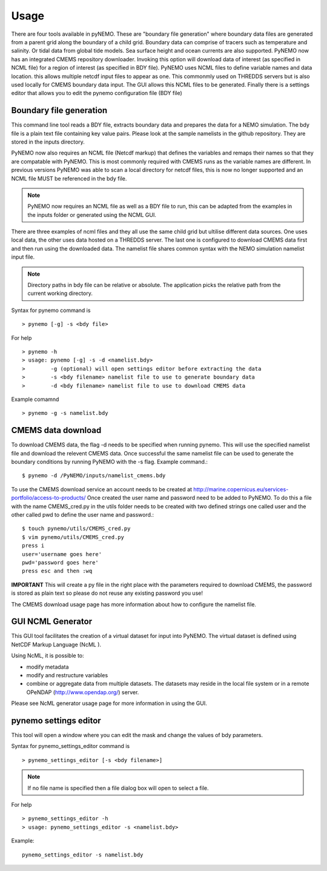 Usage
=====
There are four tools available in pyNEMO. These are "boundary file generation" where boundary data files are generated from a
parent grid along the boundary of a child grid. Boundary data can comprise of tracers such as temperature and salinity. Or
tidal data from global tide models. Sea surface height and ocean currents are also supported. PyNEMO now has an integrated
CMEMS repository downloader. Invoking this option will download data of interest (as specified in NCML file) for a region of interest
(as specified in BDY file). PyNEMO uses NCML files to define variable names and data location. this allows multiple netcdf input files
to appear as one. This commonmly used on THREDDS servers but is also used locally for CMEMS boundary data input. The GUI allows this NCML
files to be generated. Finally there is a settings editor that allows you to edit the pynemo configuration file (BDY file)

Boundary file generation
------------------------
This command line tool reads a BDY file, extracts boundary data and prepares the data for a NEMO simulation. The bdy file
is a plain text file containing key value pairs. Please look at the sample namelists in the github repository. They are
stored in the inputs directory.

PyNEMO now also requires an NCML file (Netcdf markup) that defines the variables and remaps their names so that they are
compatable with PyNEMO. This is most commonly required with CMEMS runs as the variable names are different. In previous versions
PyNEMO was able to scan a local directory for netcdf files, this is now no longer supported and an NCML file MUST be referenced
in the bdy file.

.. note:: PyNEMO now requires an NCML file as well as a BDY file to run, this can be adapted from the examples in the inputs
          folder or generated using the NCML GUI.

There are three examples of ncml files and they all use the same child grid but ultilise different data sources. One uses local data,
the other uses data hosted on a THREDDS server. The last one is configured to download CMEMS data first and then run using the
downloaded data. The namelist file shares common syntax with the NEMO simulation namelist input file.

.. note:: Directory paths in bdy file can be relative or absolute.
          The application picks the relative path from the current working
          directory.

Syntax for pynemo command is

::

   > pynemo [-g] -s <bdy file>

For help

::

   > pynemo -h
   > usage: pynemo [-g] -s -d <namelist.bdy>
   >        -g (optional) will open settings editor before extracting the data
   >        -s <bdy filename> namelist file to use to generate boundary data
   >        -d <bdy filename> namelist file to use to download CMEMS data

Example comamnd

::

   > pynemo -g -s namelist.bdy

CMEMS data download
-------------------
To download CMEMS data, the flag -d needs to be specified when running pynemo. This will use the specified namelist file and
download the relevent CMEMS data. Once successful the same namelist file can be used to generate the boundary conditions by
running PyNEMO with the -s flag. Example command.::

    $ pynemo -d /PyNEMO/inputs/namelist_cmems.bdy

To use the CMEMS download service an account needs to be created at http://marine.copernicus.eu/services-portfolio/access-to-products/
Once created the user name and password need to be added to PyNEMO. To do this a file with the name CMEMS_cred.py in the utils folder
needs to be created with two defined strings one called user and the other called pwd to define the user name and password.::

    $ touch pynemo/utils/CMEMS_cred.py
    $ vim pynemo/utils/CMEMS_cred.py
    press i
    user='username goes here'
    pwd='password goes here'
    press esc and then :wq

**IMPORTANT** This will create a py file in the right place with the parameters required to download CMEMS, the password is stored as plain text so please
do not reuse any existing password you use!

The CMEMS download usage page has more information about how to configure the namelist file.

GUI NCML Generator
------------------
This GUI tool facilitates the creation of a virtual dataset for input into PyNEMO. The virtual dataset is defined using NetCDF Markup Language (NcML ).

Using NcML, it is possible to:

- modify metadata
- modify and restructure variables
- combine or aggregate data from multiple datasets. The datasets may reside in the local file system or in a remote OPeNDAP (http://www.opendap.org/) server.

Please see NcML generator usage page for more information in using the GUI.

pynemo settings editor
----------------------

This tool will open a window where you can edit the mask and change the values of bdy parameters.

Syntax for pynemo_settings_editor command is

::

   > pynemo_settings_editor [-s <bdy filename>]

.. note:: If no file name is specified then a file dialog box will open to select a file.

For help

::

   > pynemo_settings_editor -h
   > usage: pynemo_settings_editor -s <namelist.bdy>

Example:

::

   pynemo_settings_editor -s namelist.bdy
